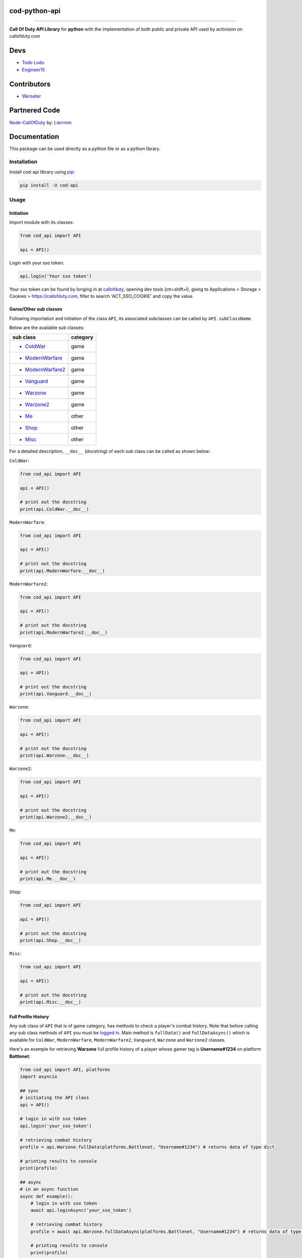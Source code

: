 ===================
**cod-python-api**
===================

.. meta::
    :description: Call Of Duty API Library for python with the implementation of both public and private API used by activision on callofduty.com
    :key: CallOfDuty API, CallOfDuty python API, CallOfDuty python

.. image:: https://github.com/TodoLodo/cod-python-api/actions/workflows/codeql-analysis.yml/badge.svg?branch=main
    :target: https://github.com/TodoLodo/cod-python-api.git

.. image:: https://img.shields.io/endpoint?url=https://cod-python-api.todolodo.xyz/stats?q=version
    :target: https://badge.fury.io/py/cod-api

.. image:: https://img.shields.io/endpoint?url=https://cod-python-api.todolodo.xyz/stats?q=downloads
    :target: https://badge.fury.io/gh/TodoLodo2089%2Fcod-python-api

------------------------------------------------------------------------------------------------------------------------

**Call Of Duty API Library** for **python** with the implementation of both public and private API used by activision on
callofduty.com

====
Devs
====
* `Todo Lodo`_ 
* `Engineer15`_

.. _Todo Lodo: https://todolodo.xyz
.. _Engineer15: https://github.com/Engineer152

============
Contributors
============
* `Werseter`_

.. _Werseter: https://github.com/Werseter

===============
Partnered Code
===============
`Node-CallOfDuty`_ by: `Lierrmm`_

.. _Node-CallOfDuty: https://github.com/Lierrmm/Node-CallOfDuty
.. _Lierrmm: https://github.com/Lierrmm

=============
Documentation
=============
This package can be used directly as a python file or as a python library.

Installation
============

Install cod-api library using `pip`_:

.. code-block:: bash

    pip install -U cod-api

.. _pip: https://pip.pypa.io/en/stable/getting-started/

Usage
=====

Initiation
----------

Import module with its classes:

.. code-block:: python

    from cod_api import API

    api = API()


.. _`logged in`:

Login with your sso token:

.. code-block:: python

    api.login('Your sso token')

Your sso token can be found by longing in at `callofduty`_, opening dev tools (ctr+shift+I), going to Applications >
Storage > Cookies > https://callofduty.com, filter to search 'ACT_SSO_COOKIE' and copy the value.

.. _callofduty: https://my.callofduty.com/

Game/Other sub classes
----------------------

Following importation and initiation of the class ``API``, its associated subclasses can be called by
``API.subClassName``.

Below are the available sub classes:

+-------------------+----------+
| sub class         | category |
+===================+==========+
|* `ColdWar`_       | game     |
+-------------------+----------+
|* `ModernWarfare`_ | game     |
+-------------------+----------+
|* `ModernWarfare2`_| game     |
+-------------------+----------+
|* `Vanguard`_      | game     |
+-------------------+----------+
|* `Warzone`_       | game     |
+-------------------+----------+
|* `Warzone2`_      | game     |
+-------------------+----------+
|* `Me`_            | other    |
+-------------------+----------+
|* `Shop`_          | other    |
+-------------------+----------+
|* `Misc`_          | other    |
+-------------------+----------+



For a detailed description, ``__doc__`` (docstring) of each sub class can be called as shown below:

.. _`ColdWar`:

``ColdWar``:

.. code-block:: python

    from cod_api import API

    api = API()

    # print out the docstring
    print(api.ColdWar.__doc__)

.. _`ModernWarfare`:

``ModernWarfare``:

.. code-block:: python

    from cod_api import API

    api = API()

    # print out the docstring
    print(api.ModernWarfare.__doc__)

.. _`ModernWarfare2`:

``ModernWarfare2``:

.. code-block:: python

    from cod_api import API

    api = API()

    # print out the docstring
    print(api.ModernWarfare2.__doc__)

.. _`Vanguard`:

``Vanguard``:

.. code-block:: python

    from cod_api import API

    api = API()

    # print out the docstring
    print(api.Vanguard.__doc__)

.. _`Warzone`:

``Warzone``:

.. code-block:: python

    from cod_api import API

    api = API()

    # print out the docstring
    print(api.Warzone.__doc__)

.. _`Warzone2`:

``Warzone2``:

.. code-block:: python

    from cod_api import API

    api = API()

    # print out the docstring
    print(api.Warzone2.__doc__)

.. _`Me`:

``Me``:

.. code-block:: python

    from cod_api import API

    api = API()

    # print out the docstring
    print(api.Me.__doc__)

.. _`Shop`:

``Shop``:

.. code-block:: python

    from cod_api import API

    api = API()

    # print out the docstring
    print(api.Shop.__doc__)


.. _`Misc`:

``Misc``:

.. code-block:: python

    from cod_api import API

    api = API()

    # print out the docstring
    print(api.Misc.__doc__)

Full Profile History
--------------------

Any sub class of ``API``  that is of game category, has methods to check a player's combat history.
Note that before calling any sub class methods of ``API`` you must be `logged in`_.
Main method is ``fullData()`` and ``fullDataAsync()`` which is available for ``ColdWar``, ``ModernWarfare``,
``ModernWarfare2``, ``Vanguard``, ``Warzone`` and ``Warzone2`` classes.

Here's an example for retrieving **Warzone** full profile history of a player whose gamer tag is **Username#1234** on platform
**Battlenet**:

.. code-block:: python

    from cod_api import API, platforms
    import asyncio

    ## sync
    # initiating the API class
    api = API()

    # login in with sso token
    api.login('your_sso_token')

    # retrieving combat history
    profile = api.Warzone.fullData(platforms.Battlenet, "Username#1234") # returns data of type dict

    # printing results to console
    print(profile)

    ## async
    # in an async function
    async def example():
        # login in with sso token
        await api.loginAsync('your_sso_token')

        # retrieving combat history
        profile = await api.Warzone.fullDataAsync(platforms.Battlenet, "Username#1234") # returns data of type dict

        # printing results to console
        print(profile)

    # CALL THE example FUNCTION IN AN ASYNC ENVIRONMENT


Combat History
--------------

Main methods are ``combatHistory()`` and ``combatHistoryWithDate()`` for sync environments and ``combatHistoryAsync()``
and ``combatHistoryWithDateAsync()`` for async environments which are available for all ``ColdWar``, ``ModernWarfare``,
``ModernWarfare2``, ``Vanguard``, ``Warzone`` and ``Warzone2`` classes.

The ``combatHistory()`` and ``combatHistoryAsync()`` takes 2 input parameters which are ``platform`` and ``gamertag`` of
type `cod_api.platforms`_ and string respectively.

Here's an example for retrieving **Warzone** combat history of a player whose gamer tag is **Username#1234** on platform
**Battlenet**:

.. code-block:: python

    from cod_api import API, platforms

    # initiating the API class
    api = API()

    ## sync
    # login in with sso token
    api.login('your_sso_token')

    # retrieving combat history
    hist = api.Warzone.combatHistory(platforms.Battlenet, "Username#1234") # returns data of type dict

    # printing results to console
    print(hist)

    ## async
    # in an async function
    async def example():
        # login in with sso token
        await api.loginAsync('your_sso_token')

        # retrieving combat history
        hist = await api.Warzone.combatHistoryAsync(platforms.Battlenet, "Username#1234") # returns data of type dict

        # printing results to console
        print(hist)

    # CALL THE example FUNCTION IN AN ASYNC ENVIRONMENT

The ``combatHistoryWithDate()`` and ``combatHistoryWithDateAsync()`` takes 4 input parameters which are ``platform``,
``gamertag``, ``start`` and ``end`` of type `cod_api.platforms`_, string, int and int respectively.

``start`` and ``end`` parameters are utc timestamps in microseconds.

Here's an example for retrieving **ModernWarfare** combat history of a player whose gamer tag is **Username#1234567** on
platform **Activision** with in the timestamps **1657919309** (Friday, 15 July 2022 21:08:29) and **1657949309**
(Saturday, 16 July 2022 05:28:29):

.. code-block:: python

    from cod_api import API, platforms

    # initiating the API class
    api = API()

    ## sync
    # login in with sso token
    api.login('your_sso_token')

    # retrieving combat history
    hist = api.Warzone.combatHistoryWithDate(platforms.Activision, "Username#1234567", 1657919309, 1657949309) # returns data of type dict

    # printing results to console
    print(hist)
    
    ## async
    # in an async function
    async def example():
        # login in with sso token
        await api.loginAsync('your_sso_token')

        # retrieving combat history
        hist = await api.Warzone.combatHistoryWithDateAsync(platforms.Battlenet, "Username#1234", 1657919309, 1657949309) # returns data of type dict

        # printing results to console
        print(hist)

    # CALL THE example FUNCTION IN AN ASYNC ENVIRONMENT

Additionally the methods ``breakdown()`` and ``breakdownWithDate()`` for sync environments and ``breakdownAsync()`` and
``breakdownWithDateAsync()`` for async environments, can be used to retrieve combat history without details, where only
the platform played on, game title, UTC timestamp, type ID, match ID and map ID is returned for every match. These
methods are available for all ``ColdWar``, ``ModernWarfare``, ``ModernWarfare2``, ``Vanguard``, ``Warzone`` and
``Warzone2`` classes.

The ``breakdown()`` and `breakdownAsync()`` takes 2 input parameters which are ``platform`` and ``gamertag`` of type
`cod_api.platforms`_ and string respectively.

Here's an example for retrieving **Warzone** combat history breakdown of a player whose gamer tag is **Username#1234**
on platform **Battlenet**:

.. code-block:: python

    from cod_api import API, platforms

    # initiating the API class
    api = API()

    ## sync
    # login in with sso token
    api.login('your_sso_token')

    # retrieving combat history breakdown
    hist_b = api.Warzone.breakdown(platforms.Battlenet, "Username#1234") # returns data of type dict

    # printing results to console
    print(hist_b)

    ## async
    # in an async function
    async def example():
        # login in with sso token
        await api.loginAsync('your_sso_token')

        # retrieving combat history breakdown
        hist_b = await api.Warzone.breakdownAsync(platforms.Battlenet, "Username#1234") # returns data of type dict

        # printing results to console
        print(hist_b)

    # CALL THE example FUNCTION IN AN ASYNC ENVIRONMENT

The ``breakdownWithDate()`` and ``breakdownWithDateAsync()`` takes 4 input parameters which are ``platform``,
``gamertag``, ``start`` and ``end`` of type `cod_api.platforms`_, string, int and int respectively.

``start`` and ``end`` parameters are utc timestamps in microseconds.

Here's an example for retrieving **ModernWarfare** combat history breakdown of a player whose gamer tag is
**Username#1234567** on platform **Activision** with in the timestamps **1657919309** (Friday, 15 July 2022 21:08:29)
and **1657949309** (Saturday, 16 July 2022 05:28:29):

.. code-block:: python

    from cod_api import API, platforms

    # initiating the API class
    api = API()

    ## sync
    # login in with sso token
    api.login('your_sso_token')

    # retrieving combat history breakdown
    hist_b = api.Warzone.breakdownWithDate(platforms.Activision, "Username#1234567", 1657919309, 1657949309) # returns data of type dict

    # printing results to console
    print(hist_b)

    ## async
    # in an async function
    async def example():
        # login in with sso token
        await api.loginAsync('your_sso_token')

        # retrieving combat history breakdown
        hist_b = await api.Warzone.breakdownWithDateAsync(platforms.Activision, "Username#1234567", 1657919309, 1657949309) # returns data of type dict

        # printing results to console
        print(hist_b)

    # CALL THE example FUNCTION IN AN ASYNC ENVIRONMENT

Match Details
-------------

To retrieve details of a specific match, the method ``matchInfo()`` for sync environments and ``matchInfoAsync()`` for
async environments can be used. These methods are available for all ``ColdWar``, ``ModernWarfare``, ``ModernWarfare2``,
``Vanguard``, ``Warzone`` and ``Warzone2`` classes. Details returned by this method contains additional data than that
of details returned by the **combat history** methods for a single match.

The ``matchInfo()`` and ``matchInfoAsync()`` takes 2 input parameters which are ``platform`` and ``matchId`` of type
`cod_api.platforms`_ and integer respectively.

*Optionally the match ID can be retrieved during your gameplay where it will be visible on bottom left corner*

Here's an example for retrieving **Warzone** match details of a match where its id is **9484583876389482453**
on platform **Battlenet**:

.. code-block:: python

    from cod_api import API, platforms

    # initiating the API class
    api = API()

    ## sync
    # login in with sso token
    api.login('your_sso_token')

    # retrieving match details
    details = api.Warzone.matchInfo(platforms.Battlenet, 9484583876389482453) # returns data of type dict

    # printing results to console
    print(details)

    ## async
    # in an async function
    async def example():
        # login in with sso token
        await api.loginAsync('your_sso_token')

        # retrieving match details
        details = await api.Warzone.matchInfoAsync(platforms.Battlenet, 9484583876389482453) # returns data of type dict

        # printing results to console
        print(details)

    # CALL THE example FUNCTION IN AN ASYNC ENVIRONMENT

Season Loot
-----------

Using the ``seasonLoot()`` for sync environments and ``seasonLootAsync()`` for async environments, player's obtained
season loot can be retrieved for a specific game and this method is available for ``ColdWar``, ``ModernWarfare``,
``ModernWarfare2`` and ``Vanguard`` classes.

The ``seasonLoot()`` and ``seasonLootAsync()`` takes 2 input parameters which are ``platform`` and ``matchId`` of type
`cod_api.platforms`_ and integer respectively.

Here's an example for retrieving **ColdWar** season loot obtained by a player whose gamer tag is **Username#1234** on
platform **Battlenet**:

.. code-block:: python

    from cod_api import API, platforms

    # initiating the API class
    api = API()

    ## sync
    # login in with sso token
    api.login('your_sso_token')

    # retrieving season loot
    loot = api.ColdWar.seasonLoot(platforms.Battlenet, "Username#1234") # returns data of type dict)

    # printing results to console
    print(loot)

    ## async
    # in an async function
    async def example():
        # login in with sso token
        await api.loginAsync('your_sso_token')

        # retrieving season loot
        loot = await api.ColdWar.seasonLootAsync(platforms.Battlenet, "Username#1234") # returns data of type dict

        # printing results to console
        print(loot)

    # CALL THE example FUNCTION IN AN ASYNC ENVIRONMENT

Map List
--------

Using the ``mapList()`` for sync environments and ``mapListAsync()`` for async environments, all the maps and its
available modes can be retrieved for a specific game. These methods are available for ``ColdWar``, ``ModernWarfare``,
``ModernWarfare2`` and ``Vanguard`` classes.

The ``mapList()`` and ``mapListAsync()`` takes 1 input parameters which is ``platform`` of type `cod_api.platforms`_.

Here's an example for retrieving **Vanguard** map list and available modes respectively on platform PlayStation
(**PSN**):

.. code-block:: python

    from cod_api import API, platforms

    # initiating the API class
    api = API()

    ## sync
    # login in with sso token
    api.login('your_sso_token')

    # retrieving maps and respective modes available
    maps = api.Vanguard.mapList(platforms.PSN) # returns data of type dict

    # printing results to console
    print(maps)

    ## async
    # in an async function
    async def example():
        # login in with sso token
        await api.loginAsync('your_sso_token')

        # retrieving season loot
        maps = await api.Vanguard.mapListAsync(platforms.PSN) # returns data of type dict

        # printing results to console
        print(maps)

    # CALL THE example FUNCTION IN AN ASYNC ENVIRONMENT


.. _cod_api.platforms:

platforms
---------

``platforms`` is an enum class available in ``cod_api`` which is used to specify the platform in certain method calls.

Available ``platforms`` are as follows:

+----------------------+----------------------------------------+
|Platform              | Remarks                                |
+======================+========================================+
|platforms.All         | All (no usage till further updates)    |
+----------------------+----------------------------------------+
|platforms.Activision  | Activision                             |
+----------------------+----------------------------------------+
|platforms.Battlenet   | Battlenet                              |
+----------------------+----------------------------------------+
|platforms.PSN         | PlayStation                            |
+----------------------+----------------------------------------+
|platforms.Steam       | Steam (no usage till further updates)  |
+----------------------+----------------------------------------+
|platforms.Uno         | Uno (activision unique id)             |
+----------------------+----------------------------------------+
|platforms.XBOX        | Xbox                                   |
+----------------------+----------------------------------------+

``platforms`` can be imported and used as follows:

.. code-block:: python

    from cod_api import platforms

    platforms.All        # All (no usage till further updates)

    platforms.Activision # Activision

    platforms.Battlenet  # Battlenet

    platforms.PSN        # PlayStation

    platforms.Steam      # Steam (no usage till further updates)

    platforms.Uno        # Uno (activision unique id)

    platforms.XBOX       # Xbox

User Info
----------

Using the ``info()`` method in sub class ``Me`` of ``API`` user information can be retrieved of the sso-token logged in
with

.. code-block:: python

    from cod_api import API

    # initiating the API class
    api = API()

    # login in with sso token
    api.login('your_sso_token')

    # retrieving user info
    userInfo = api.Me.info() # returns data of type dict

    # printing results to console
    print(userInfo)

User Friend Feed
----------------

Using the methods, ``friendFeed()`` for sync environments and ``friendFeedAsync()`` for async environments, in sub class
``Me`` of ``API``, user's friend feed can be retrieved of the sso-token logged in with

.. code-block:: python

    from cod_api import API

    # initiating the API class
    api = API()

    ## sync
    # login in with sso token
    api.login('your_sso_token')

    # retrieving user friend feed
    friendFeed = api.Me.friendFeed() # returns data of type dict

    # printing results to console
    print(friendFeed)
    
    ## async
    # in an async function
    async def example():
        # login in with sso token
        await api.loginAsync('your_sso_token')

        # retrieving user friend feed
        friendFeed = await api.Me.friendFeedAsync() # returns data of type dict

        # printing results to console
        print(friendFeed)

    # CALL THE example FUNCTION IN AN ASYNC ENVIRONMENT

User Event Feed
----------------

Using the methods ``eventFeed()`` for sync environments and ``eventFeedAsync()`` for async environments, in sub class
``Me`` of ``API`` user's event feed can be retrieved of the sso-token logged in with

.. code-block:: python

    from cod_api import API

    # initiating the API class
    api = API()

    ## sync
    # login in with sso token
    api.login('your_sso_token')

    # retrieving user event feed
    eventFeed = api.Me.eventFeed() # returns data of type dict

    # printing results to console
    print(eventFeed)

    ## async
    # in an async function
    async def example():
        # login in with sso token
        await api.loginAsync('your_sso_token')

        # retrieving user event feed
        eventFeed = await api.Me.eventFeedAsync() # returns data of type dict

        # printing results to console
        print(eventFeed)

    # CALL THE example FUNCTION IN AN ASYNC ENVIRONMENT

User Identities
----------------

Using the methods ``loggedInIdentities()`` for sync environments and ``loggedInIdentitiesAsync()`` for async
environments, in sub class ``Me`` of ``API`` user's identities can be retrieved of the sso-token logged in with

.. code-block:: python

    from cod_api import API

    # initiating the API class
    api = API()

    ## sync
    # login in with sso token
    api.login('your_sso_token')

    # retrieving user identities
    identities = api.Me.loggedInIdentities() # returns data of type dict

    # printing results to console
    print(identities)

    ## async
    # in an async function
    async def example():
        # login in with sso token
        await api.loginAsync('your_sso_token')

        # retrieving user identities
        identities = await api.Me.loggedInIdentitiesAsync() # returns data of type dict

        # printing results to console
        print(identities)

    # CALL THE example FUNCTION IN AN ASYNC ENVIRONMENT

User COD Points
----------------

Using the methods ``codPoints()`` for sync environments and ``codPointsAsync()`` for async environments, in sub class
``Me`` of ``API`` user's cod points can be retrieved of the sso-token logged in with

.. code-block:: python

    from cod_api import API

    # initiating the API class
    api = API()

    ## sync
    # login in with sso token
    api.login('your_sso_token')

    # retrieving user cod points
    cp = api.Me.codPoints() # returns data of type dict

    # printing results to console
    print(cp)

    ## async
    # in an async function
    async def example():
        # login in with sso token
        await api.loginAsync('your_sso_token')

        # retrieving user cod points
        cp = await api.Me.codPointsAsync() # returns data of type dict

        # printing results to console
        print(cp)

    # CALL THE example FUNCTION IN AN ASYNC ENVIRONMENT

User Accounts
----------------

Using the methods ``connectedAccounts()`` for sync environments and ``connectedAccountsAsync()`` for async environments,
in sub class ``Me`` of ``API`` user's connected accounts can be retrieved of the sso-token logged in with

.. code-block:: python

    from cod_api import API

    # initiating the API class
    api = API()

    ## sync
    # login in with sso token
    api.login('your_sso_token')

    # retrieving user connected accounts
    accounts = api.Me.connectedAccounts() # returns data of type dict

    # printing results to console
    print(accounts)

    ## async
    # in an async function
    async def example():
        # login in with sso token
        await api.loginAsync('your_sso_token')

        # retrieving user connected accounts
        accounts = await api.Me.connectedAccountsAsync() # returns data of type dict

        # printing results to console
        print(accounts)

    # CALL THE example FUNCTION IN AN ASYNC ENVIRONMENT

User settings
----------------

Using the methods ``settings()`` for sync environments and ``settingsAsync()`` for async environments, in sub class
``Me`` of ``API`` user's settings can be retrieved of the sso-token logged in with

.. code-block:: python

    from cod_api import API

    # initiating the API class
    api = API()

    ## sync
    # login in with sso token
    api.login('your_sso_token')

    # retrieving user settings
    settings = api.Me.settings() # returns data of type dict

    # printing results to console
    print(settings)

    ## async
    # in an async function
    async def example():
        # login in with sso token
        await api.loginAsync('your_sso_token')

        # retrieving user settings
        settings = await api.Me.settingsAsync() # returns data of type dict

        # printing results to console
        print(settings)

    # CALL THE example FUNCTION IN AN ASYNC ENVIRONMENT

-------------------------------------------------------------------------------------------------------------------------------

Donate
======

* `Donate Todo Lodo`_ 
* `Donate Engineer152`_
* `Donate Werseter`_

.. _Donate Todo Lodo: https://www.buymeacoffee.com/todolodo2089
.. _Donate Engineer152: https://www.paypal.com/paypalme/engineer15
.. _Donate Werseter: https://paypal.me/werseter
